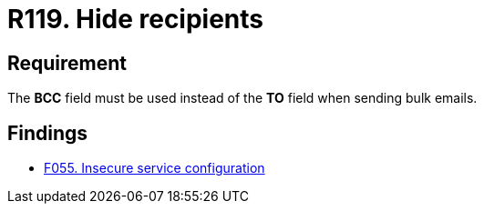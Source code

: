 :slug: rules/119/
:category: emails
:description: This requirement establishes the importance of hiding the recipients when sending bulk emails to avoid business information disclosure.
:keywords: BCC, Mails, Recipient, Information, Disclosure, Bulk, Rules, Ethical Hacking, Pentesting
:rules: yes

= R119. Hide recipients

== Requirement

The *BCC* field must be used instead of the *TO* field when sending bulk
emails.

== Findings

* [inner]#link:/findings/055/[F055. Insecure service configuration]#

